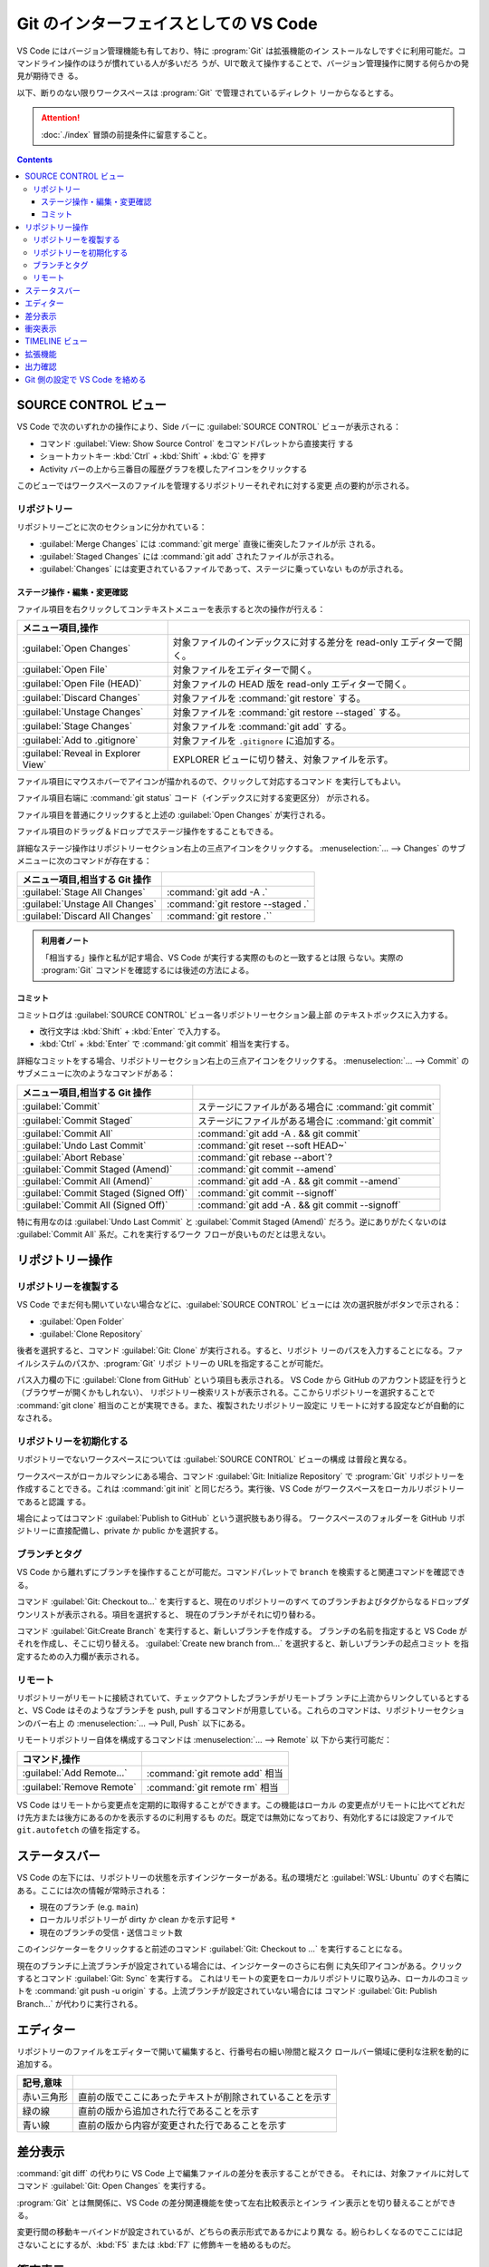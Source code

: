 ======================================================================
Git のインターフェイスとしての VS Code
======================================================================

VS Code にはバージョン管理機能も有しており、特に :program:`Git` は拡張機能のイン
ストールなしですぐに利用可能だ。コマンドライン操作のほうが慣れている人が多いだろ
うが、UIで敢えて操作することで、バージョン管理操作に関する何らかの発見が期待でき
る。

以下、断りのない限りワークスペースは :program:`Git` で管理されているディレクト
リーからなるとする。

.. attention::

   :doc:`./index` 冒頭の前提条件に留意すること。

.. contents::

SOURCE CONTROL ビュー
======================================================================

VS Code で次のいずれかの操作により、Side バーに :guilabel:`SOURCE CONTROL`
ビューが表示される：

* コマンド :guilabel:`View: Show Source Control` をコマンドパレットから直接実行
  する
* ショートカットキー :kbd:`Ctrl` + :kbd:`Shift` + :kbd:`G` を押す
* Activity バーの上から三番目の履歴グラフを模したアイコンをクリックする

このビューではワークスペースのファイルを管理するリポジトリーそれぞれに対する変更
点の要約が示される。

リポジトリー
----------------------------------------------------------------------

リポジトリーごとに次のセクションに分かれている：

* :guilabel:`Merge Changes` には :command:`git merge` 直後に衝突したファイルが示
  される。
* :guilabel:`Staged Changes` には :command:`git add` されたファイルが示される。
* :guilabel:`Changes` には変更されているファイルであって、ステージに乗っていない
  ものが示される。

ステージ操作・編集・変更確認
~~~~~~~~~~~~~~~~~~~~~~~~~~~~~~~~~~~~~~~~~~~~~~~~~~~~~~~~~~~~~~~~~~~~~~

ファイル項目を右クリックしてコンテキストメニューを表示すると次の操作が行える：

.. csv-table::
   :delim: @
   :header: メニュー項目,操作

   :guilabel:`Open Changes` @ 対象ファイルのインデックスに対する差分を read-only エディターで開く。
   :guilabel:`Open File` @ 対象ファイルをエディターで開く。
   :guilabel:`Open File (HEAD)` @ 対象ファイルの HEAD 版を read-only エディターで開く。
   :guilabel:`Discard Changes` @ 対象ファイルを :command:`git restore` する。
   :guilabel:`Unstage Changes` @ 対象ファイルを :command:`git restore --staged` する。
   :guilabel:`Stage Changes` @ 対象ファイルを :command:`git add` する。
   :guilabel:`Add to .gitignore` @ 対象ファイルを ``.gitignore`` に追加する。
   :guilabel:`Reveal in Explorer View` @ EXPLORER ビューに切り替え、対象ファイルを示す。

ファイル項目にマウスホバーでアイコンが描かれるので、クリックして対応するコマンド
を実行してもよい。

ファイル項目右端に :command:`git status` コード（インデックスに対する変更区分）
が示される。

ファイル項目を普通にクリックすると上述の :guilabel:`Open Changes` が実行される。

ファイル項目のドラッグ＆ドロップでステージ操作をすることもできる。

詳細なステージ操作はリポジトリーセクション右上の三点アイコンをクリックする。
:menuselection:`... --> Changes` のサブメニューに次のコマンドが存在する：

.. csv-table::
   :delim: @
   :header: メニュー項目,相当する Git 操作

   :guilabel:`Stage All Changes`   @ :command:`git add -A .`
   :guilabel:`Unstage All Changes` @ :command:`git restore --staged .`
   :guilabel:`Discard All Changes` @ :command:`git restore .``

.. admonition:: 利用者ノート

   「相当する」操作と私が記す場合、VS Code が実行する実際のものと一致するとは限
   らない。実際の :program:`Git` コマンドを確認するには後述の方法による。

コミット
~~~~~~~~~~~~~~~~~~~~~~~~~~~~~~~~~~~~~~~~~~~~~~~~~~~~~~~~~~~~~~~~~~~~~~

コミットログは :guilabel:`SOURCE CONTROL` ビュー各リポジトリーセクション最上部
のテキストボックスに入力する。

* 改行文字は :kbd:`Shift` + :kbd:`Enter` で入力する。
* :kbd:`Ctrl` + :kbd:`Enter` で :command:`git commit` 相当を実行する。

詳細なコミットをする場合、リポジトリーセクション右上の三点アイコンをクリックする。
:menuselection:`... --> Commit` のサブメニューに次のようなコマンドがある：

.. csv-table::
   :delim: @
   :header: メニュー項目,相当する Git 操作

   :guilabel:`Commit` @ ステージにファイルがある場合に :command:`git commit`
   :guilabel:`Commit Staged` @ ステージにファイルがある場合に :command:`git commit`
   :guilabel:`Commit All` @ :command:`git add -A . && git commit`
   :guilabel:`Undo Last Commit` @ :command:`git reset --soft HEAD~`
   :guilabel:`Abort Rebase` @ :command:`git rebase --abort`?
   :guilabel:`Commit Staged (Amend)` @ :command:`git commit --amend`
   :guilabel:`Commit All (Amend)` @ :command:`git add -A . && git commit --amend`
   :guilabel:`Commit Staged (Signed Off)` @ :command:`git commit --signoff`
   :guilabel:`Commit All (Signed Off)` @ :command:`git add -A . && git commit --signoff`

特に有用なのは :guilabel:`Undo Last Commit` と :guilabel:`Commit Staged (Amend)`
だろう。逆にありがたくないのは :guilabel:`Commit All` 系だ。これを実行するワーク
フローが良いものだとは思えない。

リポジトリー操作
======================================================================

リポジトリーを複製する
----------------------------------------------------------------------

VS Code でまだ何も開いていない場合などに、:guilabel:`SOURCE CONTROL` ビューには
次の選択肢がボタンで示される：

* :guilabel:`Open Folder`
* :guilabel:`Clone Repository`

後者を選択すると、コマンド :guilabel:`Git: Clone` が実行される。すると、リポジト
リーのパスを入力することになる。ファイルシステムのパスか、:program:`Git` リポジ
トリーの URLを指定することが可能だ。

パス入力欄の下に :guilabel:`Clone from GitHub` という項目も表示される。
VS Code から GitHub のアカウント認証を行うと（ブラウザーが開くかもしれない）、
リポジトリー検索リストが表示される。ここからリポジトリーを選択することで
:command:`git clone` 相当のことが実現できる。また、複製されたリポジトリー設定に
リモートに対する設定などが自動的になされる。

リポジトリーを初期化する
----------------------------------------------------------------------

リポジトリーでないワークスペースについては :guilabel:`SOURCE CONTROL` ビューの構成
は普段と異なる。

ワークスペースがローカルマシンにある場合、コマンド :guilabel:`Git: Initialize Repository`
で :program:`Git` リポジトリーを作成することできる。これは :command:`git init`
と同じだろう。実行後、VS Code がワークスペースをローカルリポジトリーであると認識
する。

場合によってはコマンド :guilabel:`Publish to GitHub` という選択肢もあり得る。
ワークスペースのフォルダーを GitHub リポジトリーに直接配備し、private か public
かを選択する。

ブランチとタグ
----------------------------------------------------------------------

VS Code から離れずにブランチを操作することが可能だ。コマンドパレットで ``branch``
を検索すると関連コマンドを確認できる。

コマンド :guilabel:`Git: Checkout to...` を実行すると、現在のリポジトリーのすべ
てのブランチおよびタグからなるドロップダウンリストが表示される。項目を選択すると、
現在のブランチがそれに切り替わる。

コマンド :guilabel:`Git:Create Branch` を実行すると、新しいブランチを作成する。
ブランチの名前を指定すると VS Code がそれを作成し、そこに切り替える。
:guilabel:`Create new branch from...` を選択すると、新しいブランチの起点コミット
を指定するための入力欄が表示される。

リモート
----------------------------------------------------------------------

リポジトリーがリモートに接続されていて、チェックアウトしたブランチがリモートブラ
ンチに上流からリンクしているとすると、VS Code はそのようなブランチを push, pull
するコマンドが用意している。これらのコマンドは、リポジトリーセクションのバー右上
の :menuselection:`... --> Pull, Push` 以下にある。

リモートリポジトリー自体を構成するコマンドは :menuselection:`... --> Remote` 以
下から実行可能だ：

.. csv-table::
   :delim: @
   :header: コマンド,操作

   :guilabel:`Add Remote...` @ :command:`git remote add` 相当
   :guilabel:`Remove Remote` @ :command:`git remote rm` 相当

VS Code はリモートから変更点を定期的に取得することができます。この機能はローカル
の変更点がリモートに比べてどれだけ先方または後方にあるのかを表示するのに利用するも
のだ。既定では無効になっており、有効化するには設定ファイルで ``git.autofetch``
の値を指定する。

.. todo::

   認証ヘルパー

ステータスバー
======================================================================

VS Code の左下には、リポジトリーの状態を示すインジケーターがある。私の環境だと
:guilabel:`WSL: Ubuntu` のすぐ右隣にある。ここには次の情報が常時示される：

* 現在のブランチ (e.g. ``main``)
* ローカルリポジトリーが dirty か clean かを示す記号 ``*``
* 現在のブランチの受信・送信コミット数

このインジケーターをクリックすると前述のコマンド :guilabel:`Git: Checkout to ...`
を実行することになる。

現在のブランチに上流ブランチが設定されている場合には、インジケーターのさらに右側
に丸矢印アイコンがある。クリックするとコマンド :guilabel:`Git: Sync` を実行する。
これはリモートの変更をローカルリポジトリに取り込み、ローカルのコミットを
:command:`git push -u origin` する。上流ブランチが設定されていない場合には
コマンド :guilabel:`Git: Publish Branch...` が代わりに実行される。

エディター
======================================================================

リポジトリーのファイルをエディターで開いて編集すると、行番号右の細い隙間と縦スク
ロールバー領域に便利な注釈を動的に追加する。

.. csv-table::
   :delim: @
   :header: 記号,意味

   赤い三角形 @ 直前の版でここにあったテキストが削除されていることを示す
   緑の線 @ 直前の版から追加された行であることを示す
   青い線 @ 直前の版から内容が変更された行であることを示す

差分表示
======================================================================

:command:`git diff` の代わりに VS Code 上で編集ファイルの差分を表示することができる。
それには、対象ファイルに対してコマンド :guilabel:`Git: Open Changes` を実行する。

:program:`Git` とは無関係に、VS Code の差分関連機能を使って左右比較表示とインラ
イン表示とを切り替えることができる。

変更行間の移動キーバインドが設定されているが、どちらの表示形式であるかにより異な
る。紛らわしくなるのでここには記さないことにするが、:kbd:`F5` または :kbd:`F7`
に修飾キーを絡めるものだ。

衝突表示
======================================================================

マージ衝突時に :program:`Git` がマーカーを挿入したファイルを VS Code が認識し
て、両者の差分をハイライト表示する。さらに、衝突箇所にはどちらか一方または両方の
変更を受け入れるためのインラインアクション実行 UI がある。衝突が解決されると、対
象ファイルをステージ処理し、それらの変更をコミットできるようにする。

インラインアクションは次の四つだ：

.. csv-table::
   :delim: @
   :header: アクション,操作

   :guilabel:`Accept Current` @ 現在ブランチの内容を採用する
   :guilabel:`Accept Incoming` @ マージブランチの内容を採用する
   :guilabel:`Accept Both` @ 双方の内容を連結したものを採用する（適用順序は？）
   :guilabel:`Compare Changes` @ 差分エディターを開く

より丁寧に編集するならば、インラインアクションを実行せずに、エディター右下に現れ
ているボタン :guilabel:`Resolve in Merge Editor` を押す。これで 3-way マージエ
ディターが開く。インラインマージエディターとの違いは、マージ後のエディターでテキ
スト塊を取り除くアクション UI が表示されることだ。これでテキスト塊の適用順を選択
できる。

.. csv-table::
   :delim: @
   :header: アクション,操作

   :guilabel:`Remove Current` @ 現在ブランチ部分の採用を取り消す
   :guilabel:`Remove Incoming` @ マージブランチ部分の採用を取り消す
   :guilabel:`Reset to base` @ マージ編集を全部捨てる

エディター右下のボタン :guilabel:`Complete Merge` ボタンを押すと、当該ファイルが
:guilabel:`Merge Changes` から :guilabel:`Staged Changes` に移る。これを衝突ファ
イルがなくなるまで反復し、最後にコミットする。コミットログはすでにログ入力欄に記
入されている。

.. admonition:: 利用者ノート

   この UI がたいへん便利で、単発の衝突時の作業に重宝する。
   VS Code エディターでの衝突解決方法を必ず習得すること。

TIMELINE ビュー
======================================================================

:guilabel:`EXPLORER` ビューの下部にある :guilabel:`TIMELINE` ビューは、現在の
ファイルの時系列 :program:`Git` コマンドを含むイベントを時系列で配列されている。

ここからコミット項目を選択すると、当時の変更点の差分が表示される。
また、コミット項目上コンテキストメニューからは次のコマンドなどを実行することが可
能だ：

* :guilabel:`Copy Commit ID`
* :guilabel:`Copy Commit Messsage`

拡張機能
======================================================================

.. todo::

   GitHub 関係の拡張しか言及しないので、別の章での記述する？

出力確認
======================================================================

VS Code の :program:`Git` 操作コマンドが実際に実行するコマンドラインを確認する方
法がある。コマンド :guilabel:`Git: Show Git Output` を直接実行する。

1. :kbd:`Ctrl` + :kbd:`Shift` + :kbd:`U` を押すなどして、画面下部パネルの
   :guilabel:`OUTPUT` を開く。
2. タブバー右側ドロップダウンリストから :guilabel:`Git` を選択する。

ログが表示される。タイムスタンプ、コマンドライン、実行時間を確認できる。

.. admonition:: 利用者ノート

   :program:`Git` を端末で利用するのを好むならば、このログは一度は見る方がいい。

Git 側の設定で VS Code を絡める
======================================================================

各種ログエディター、差分、マージに VS Code を使用するように、:program:`Git` の
ユーザー構成ファイル :file:`$HOME/.gitconfig` または
:file:`$HOME/.config/gitconfig` に次の記述を含めるといい。特に、この記述があれば
:command:`git difftool` と:command:`git mergetool` それぞれのコマンド実行で VS
Code が利用できることに注目したい。差分確認や手動マージでは GUI ベースの作業の方
が楽だ。

.. code:: text

   [core]
       editor = code --wait
   [diff]
       tool = vscode-diff
   [difftool "vscode-diff"]
       cmd = code --wait --diff $LOCAL $REMOTE
   [merge]
       tool = code
   [mergetool "code"]
       cmd = code --wait --merge $REMOTE $LOCAL $BASE $MERGED
